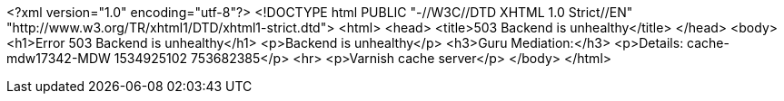 
<?xml version="1.0" encoding="utf-8"?>
<!DOCTYPE html PUBLIC "-//W3C//DTD XHTML 1.0 Strict//EN"
 "http://www.w3.org/TR/xhtml1/DTD/xhtml1-strict.dtd">
<html>
  <head>
    <title>503 Backend is unhealthy</title>
  </head>
  <body>
    <h1>Error 503 Backend is unhealthy</h1>
    <p>Backend is unhealthy</p>
    <h3>Guru Mediation:</h3>
    <p>Details: cache-mdw17342-MDW 1534925102 753682385</p>
    <hr>
    <p>Varnish cache server</p>
  </body>
</html>
